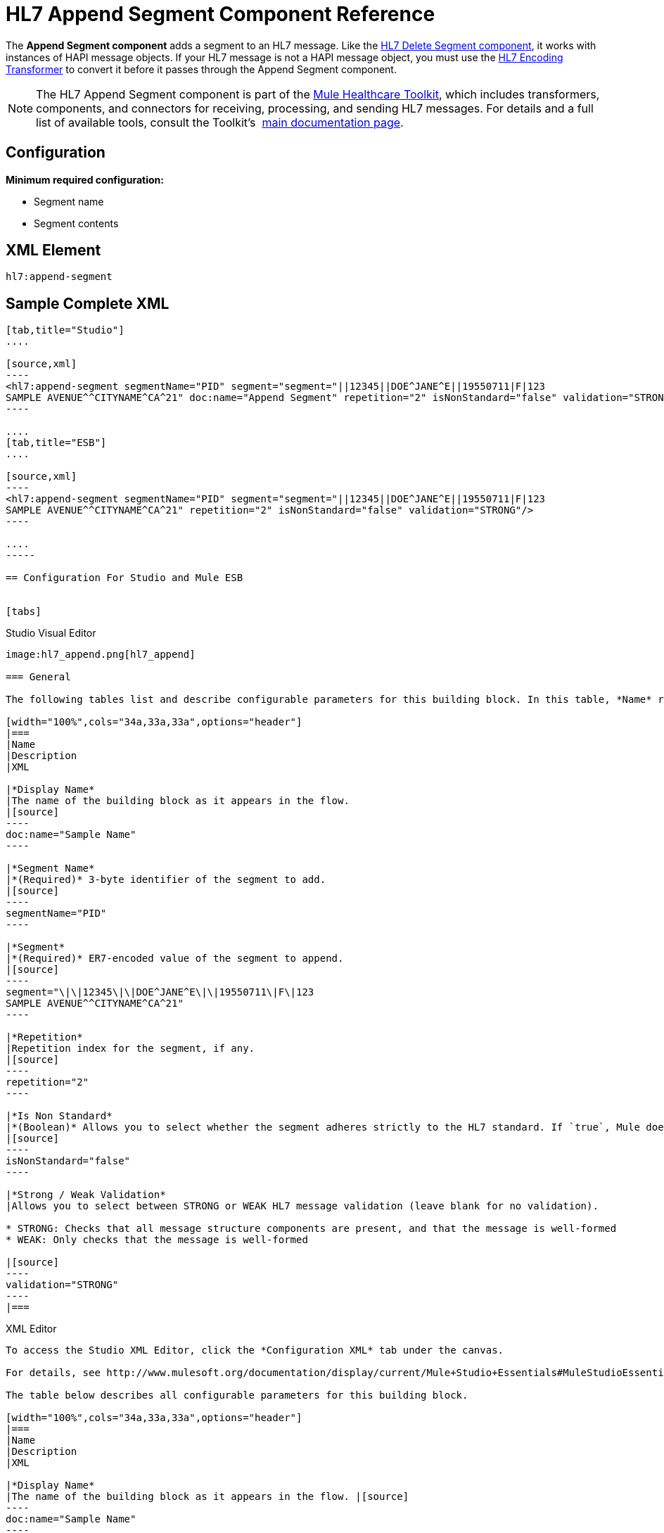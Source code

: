 = HL7 Append Segment Component Reference
:keywords: hl7, append, segment

The *Append Segment component* adds a segment to an HL7 message. Like the link:/documentation/display/current/HL7+Delete+Segment+Component+Reference[HL7 Delete Segment component], it works with instances of HAPI message objects. If your HL7 message is not a HAPI message object, you must use the link:/documentation/display/current/HL7+Encoding+Transformer[HL7 Encoding Transformer] to convert it before it passes through the Append Segment component.

[NOTE]
The HL7 Append Segment component is part of the link:/documentation/display/current/Mule+Healthcare+Toolkit[Mule Healthcare Toolkit], which includes transformers, components, and connectors for receiving, processing, and sending HL7 messages. For details and a full list of available tools, consult the Toolkit's  link:/documentation/display/current/Mule+Healthcare+Toolkit[main documentation page].

== Configuration

*Minimum required configuration:*

* Segment name
* Segment contents

== XML Element

[source]
----
hl7:append-segment
----

== Sample Complete XML

[tabs]
------
[tab,title="Studio"]
....

[source,xml]
----
<hl7:append-segment segmentName="PID" segment="segment="||12345||DOE^JANE^E||19550711|F|123
SAMPLE AVENUE^^CITYNAME^CA^21" doc:name="Append Segment" repetition="2" isNonStandard="false" validation="STRONG"/>
----

....
[tab,title="ESB"]
....

[source,xml]
----
<hl7:append-segment segmentName="PID" segment="segment="||12345||DOE^JANE^E||19550711|F|123
SAMPLE AVENUE^^CITYNAME^CA^21" repetition="2" isNonStandard="false" validation="STRONG"/>
----

....
-----

== Configuration For Studio and Mule ESB


[tabs]
------
[tab,title="Studio Visual Editor"]
....

image:hl7_append.png[hl7_append]

=== General

The following tables list and describe configurable parameters for this building block. In this table, *Name* refers to the parameter name as it appears in the *Pattern Properties* window. The *XML* column lists the corresponding XML attribute.

[width="100%",cols="34a,33a,33a",options="header"]
|===
|Name
|Description
|XML

|*Display Name*
|The name of the building block as it appears in the flow.
|[source]
----
doc:name="Sample Name"
----

|*Segment Name*
|*(Required)* 3-byte identifier of the segment to add.
|[source]
----
segmentName="PID"
----

|*Segment*
|*(Required)* ER7-encoded value of the segment to append.
|[source]
----
segment="\|\|12345\|\|DOE^JANE^E\|\|19550711\|F\|123
SAMPLE AVENUE^^CITYNAME^CA^21"
----

|*Repetition*
|Repetition index for the segment, if any.
|[source]
----
repetition="2"
----

|*Is Non Standard*
|*(Boolean)* Allows you to select whether the segment adheres strictly to the HL7 standard. If `true`, Mule does not check the segment for standard compliance.
|[source]
----
isNonStandard="false"
----

|*Strong / Weak Validation*
|Allows you to select between STRONG or WEAK HL7 message validation (leave blank for no validation).

* STRONG: Checks that all message structure components are present, and that the message is well-formed
* WEAK: Only checks that the message is well-formed

|[source]
----
validation="STRONG"
----
|===

....
[tab,title="XML Editor"]
....

To access the Studio XML Editor, click the *Configuration XML* tab under the canvas.

For details, see http://www.mulesoft.org/documentation/display/current/Mule+Studio+Essentials#MuleStudioEssentials-XMLEditorTipsandTricks[XML Editor trips and tricks].

The table below describes all configurable parameters for this building block.

[width="100%",cols="34a,33a,33a",options="header"]
|===
|Name
|Description
|XML

|*Display Name*
|The name of the building block as it appears in the flow. |[source]
----
doc:name="Sample Name"
----

|*Segment Name*
|*(Required)* 3-byte identifier of the segment to add.
|[source]
----
segmentName="PID"
----

|*Segment*
|*(Required)* ER7-encoded value of the segment to append.
|[source]
----
segment="\|\|12345\|\|DOE^JANE^E\|\|19550711\|F\|123
SAMPLE AVENUE^^CITYNAME^CA^21"
----

|*Repetition*
|Repetition index for the segment, if any.
|[source]
----
repetition="2"
----

|*Is Non Standard*
|*(Boolean)* Allows you to select whether the segment adheres strictly to the HL7 standard. If `true`, Mule does not check the segment for standard compliance.
|[source]
----
isNonStandard="false"
----

|*Strong / Weak Validation*
|Allows you to select between STRONG or WEAK HL7 message validation (leave blank for no validation).

* STRONG: Checks that all message structure components are present, and that the message is well-formed
* WEAK: Only checks that the message is well-formed

|[source]
----
validation="STRONG"
----
|===

....
[tab,title="Standalone"]
....

=== HL7 Append Message Component Attributes

[width="100%",cols="20a,20a,20a,20a,2a",options="header"]
|===
|Name |Type/Allowed values |Required |Default |Description
|`segment` |string |yes |- |HL7 segment to append to the message
|`segmentName` |string |yes |- |Name of the HL7 segment to append
|`repetition` |string |no |`0` |Repetition index of the segment
|`nonStandard` |boolean |no |- |Set to `true` if the segment to append is non-standard
|`validation`
|* `STRONG`
* `WEAK`

 |no |`WEAK` |Enable/disable default HAPI HL7 message validation during sending/receiving. 

 * `STRONG`: Validation enabled
 * `WEAK`: validation disabled
|===

=== Namespace and Syntax

[source]
----
http://www.mulesoft.org/schema/mule/hl7
----

=== XML Schema Location

[source]
----
http://www.mulesoft.org/schema/mule/hl7/mule-hl7.xsd
----

....
------

== Transform to HAPI Object

[NOTE]
If the HL7 message that you wish to modify is not a HAPI object, transform it to a HAPI object with the link:/documentation/display/current/HL7+Encoding+Transformer[HL7 Encoding Transformer], which you can place immediately before the Append Segment component. 
